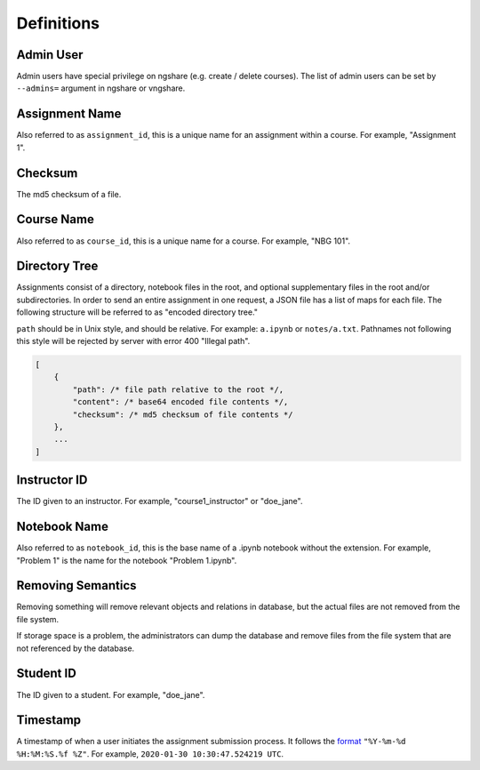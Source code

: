 Definitions
===========

Admin User
----------
Admin users have special privilege on ngshare (e.g. create / delete courses). The list of admin users can be set by ``--admins=`` argument in ngshare or vngshare.

Assignment Name
---------------
Also referred to as ``assignment_id``, this is a unique name for an assignment within a course. For example, "Assignment 1".

Checksum
--------
The md5 checksum of a file.

Course Name
-----------
Also referred to as ``course_id``, this is a unique name for a course. For example, "NBG 101".

Directory Tree
--------------
Assignments consist of a directory, notebook files in the root, and optional supplementary files in the root and/or subdirectories. In order to send an entire assignment in one request, a JSON file has a list of maps for each file. The following structure will be referred to as "encoded directory tree."

``path`` should be in Unix style, and should be relative. For example: ``a.ipynb`` or ``notes/a.txt``. Pathnames not following this style will be rejected by server with error 400 "Illegal path".

.. code:: javascript

    [
        {
            "path": /* file path relative to the root */,
            "content": /* base64 encoded file contents */,
            "checksum": /* md5 checksum of file contents */
        },
        ...
    ]

Instructor ID
-------------
The ID given to an instructor. For example, "course1_instructor" or "doe_jane".

Notebook Name
-------------
Also referred to as ``notebook_id``, this is the base name of a .ipynb notebook without the extension. For example, "Problem 1" is the name for the notebook "Problem 1.ipynb".

Removing Semantics
------------------
Removing something will remove relevant objects and relations in database, but the actual files are not removed from the file system.

If storage space is a problem, the administrators can dump the database and remove files from the file system that are not referenced by the database.

Student ID
----------
The ID given to a student. For example, "doe_jane".

Timestamp
---------
A timestamp of when a user initiates the assignment submission process. It follows the `format <https://docs.python.org/3/library/datetime.html#strftime-and-strptime-format-codes>`_ ``"%Y-%m-%d %H:%M:%S.%f %Z"``. For example, ``2020-01-30 10:30:47.524219 UTC``.


